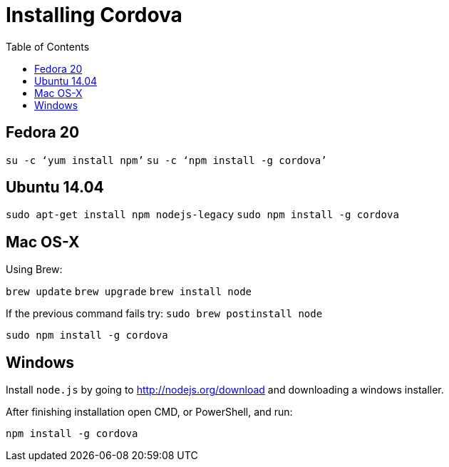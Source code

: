 = Installing Cordova
:awestruct-layout: two-column
:toc:

toc::[]


== Fedora 20

`su -c ‘yum install npm’`
`su -c ‘npm install -g cordova’`


== Ubuntu 14.04

`sudo apt-get install npm nodejs-legacy`
`sudo npm install -g cordova`


== Mac OS-X

Using Brew:

`brew update`
`brew upgrade`
`brew install node`

If the previous command fails try:
`sudo brew postinstall node`

`sudo npm install -g cordova`


== Windows

Install `node.js` by going to link:http://nodejs.org/download[] and downloading a windows installer.

After finishing installation open CMD, or PowerShell, and run:

`npm install -g cordova`
